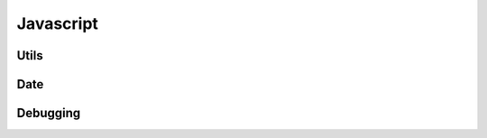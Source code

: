 
Javascript
==========


Utils
.....

.. js:autofunction:: removeObjectFromList

.. js:autofunction:: pad


Date
....

.. js:autofunction:: dateStr

.. js:autofunction:: dateFromValue

.. js:autofunction:: dateIsoFromValue

.. js:autofunction:: timeStr

.. js:autofunction:: datetimeStr

.. js:autofunction:: dateNoTime

.. js:autofunction:: dateInRange


Debugging
.........

.. js:autofunction:: printObject

.. js:autofunction:: printArray

.. js:autofunction:: printArray

.. js:autofunction:: printList

.. js:autofunction:: printDict








